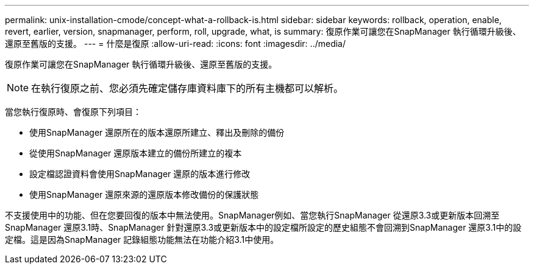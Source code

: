 ---
permalink: unix-installation-cmode/concept-what-a-rollback-is.html 
sidebar: sidebar 
keywords: rollback, operation, enable, revert, earlier, version, snapmanager, perform, roll, upgrade, what, is 
summary: 復原作業可讓您在SnapManager 執行循環升級後、還原至舊版的支援。 
---
= 什麼是復原
:allow-uri-read: 
:icons: font
:imagesdir: ../media/


[role="lead"]
復原作業可讓您在SnapManager 執行循環升級後、還原至舊版的支援。


NOTE: 在執行復原之前、您必須先確定儲存庫資料庫下的所有主機都可以解析。

當您執行復原時、會復原下列項目：

* 使用SnapManager 還原所在的版本還原所建立、釋出及刪除的備份
* 從使用SnapManager 還原版本建立的備份所建立的複本
* 設定檔認證資料會使用SnapManager 還原的版本進行修改
* 使用SnapManager 還原來源的還原版本修改備份的保護狀態


不支援使用中的功能、但在您要回復的版本中無法使用。SnapManager例如、當您執行SnapManager 從還原3.3或更新版本回溯至SnapManager 還原3.1時、SnapManager 針對還原3.3或更新版本中的設定檔所設定的歷史組態不會回溯到SnapManager 還原3.1中的設定檔。這是因為SnapManager 記錄組態功能無法在功能介紹3.1中使用。
